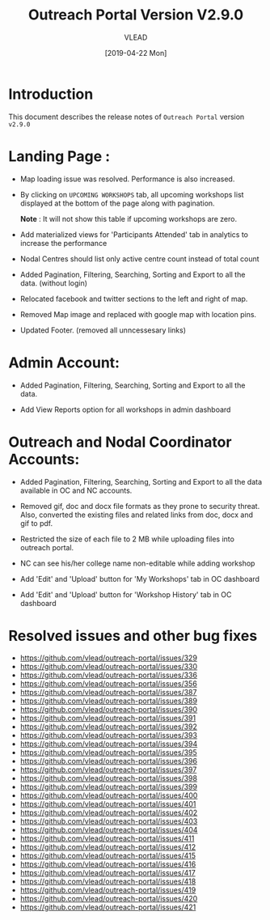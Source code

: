 #+TITLE: Outreach Portal Version V2.9.0
#+AUTHOR: VLEAD
#+DATE: [2019-04-22 Mon]

* Introduction
  This document describes the release notes of =Outreach Portal=
  version =v2.9.0=

* Landing Page :

  - Map loading issue was resolved. Performance is also increased. 

  - By clicking on =UPCOMING WORKSHOPS= tab, all upcoming
    workshops list displayed at the bottom of the page along
    with pagination.

    *Note* : It will not show this table if upcoming
    workshops are zero.
    
  - Add materialized views for 'Participants Attended' tab
    in analytics to increase the performance

  - Nodal Centres should list only active centre count
    instead of total count
  
  - Added Pagination, Filtering, Searching, Sorting and
    Export to all the data. (without login)
  
  - Relocated facebook and twitter sections to the left and right of map.

  - Removed Map image and replaced with google map with location pins.

  - Updated Footer. (removed all unncessesary links)


* Admin Account:

  - Added Pagination, Filtering, Searching, Sorting and
    Export to all the data.
    
  - Add View Reports option for all workshops in admin dashboard

* Outreach and Nodal Coordinator Accounts:

  - Added Pagination, Filtering, Searching, Sorting and
    Export to all the data available in OC and NC accounts.

  - Removed gif, doc and docx file formats as they prone to
    security threat. Also, converted the existing files and
    related links from doc, docx and gif to pdf.

  - Restricted the size of each file to 2 MB while uploading files
    into outreach portal.
  
  - NC can see his/her college name non-editable while adding workshop

  - Add 'Edit' and 'Upload' button for 'My Workshops' tab in OC dashboard

  - Add 'Edit' and 'Upload' button for 'Workshop History' tab in OC dashboard

* Resolved issues and other bug fixes

   +  https://github.com/vlead/outreach-portal/issues/329
   +  https://github.com/vlead/outreach-portal/issues/330
   +  https://github.com/vlead/outreach-portal/issues/336
   +  https://github.com/vlead/outreach-portal/issues/356
   +  https://github.com/vlead/outreach-portal/issues/387
   +  https://github.com/vlead/outreach-portal/issues/389
   +  https://github.com/vlead/outreach-portal/issues/390
   +  https://github.com/vlead/outreach-portal/issues/391
   +  https://github.com/vlead/outreach-portal/issues/392
   +  https://github.com/vlead/outreach-portal/issues/393
   +  https://github.com/vlead/outreach-portal/issues/394
   +  https://github.com/vlead/outreach-portal/issues/395
   +  https://github.com/vlead/outreach-portal/issues/396
   +  https://github.com/vlead/outreach-portal/issues/397
   +  https://github.com/vlead/outreach-portal/issues/398
   +  https://github.com/vlead/outreach-portal/issues/399
   +  https://github.com/vlead/outreach-portal/issues/400
   +  https://github.com/vlead/outreach-portal/issues/401
   +  https://github.com/vlead/outreach-portal/issues/402
   +  https://github.com/vlead/outreach-portal/issues/403
   +  https://github.com/vlead/outreach-portal/issues/404
   +  https://github.com/vlead/outreach-portal/issues/411
   +  https://github.com/vlead/outreach-portal/issues/412
   +  https://github.com/vlead/outreach-portal/issues/415
   +  https://github.com/vlead/outreach-portal/issues/416
   +  https://github.com/vlead/outreach-portal/issues/417
   +  https://github.com/vlead/outreach-portal/issues/418
   +  https://github.com/vlead/outreach-portal/issues/419
   +  https://github.com/vlead/outreach-portal/issues/420
   +  https://github.com/vlead/outreach-portal/issues/421
   